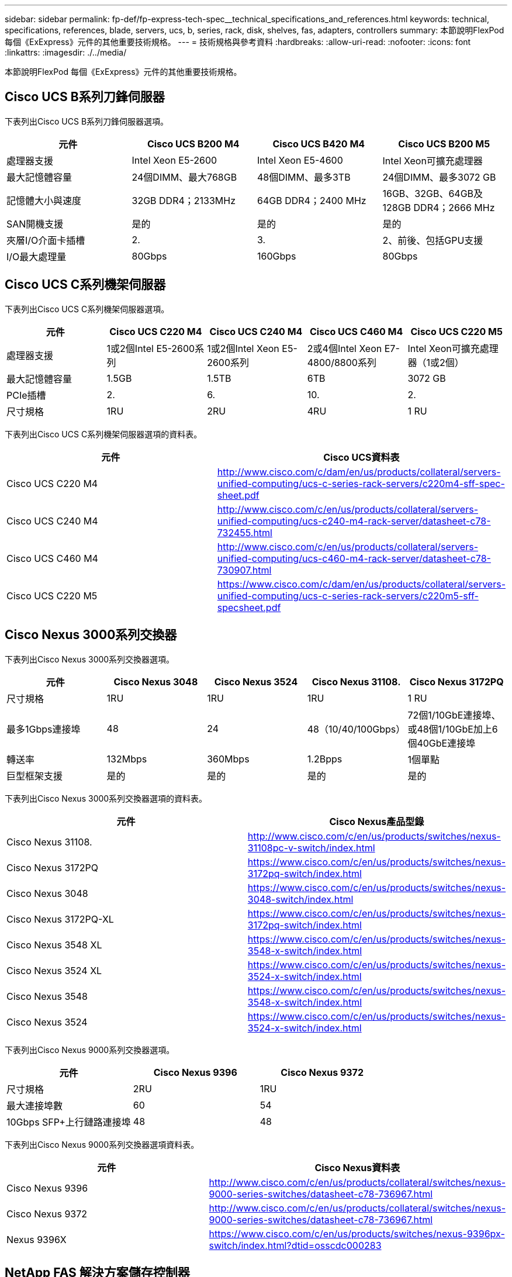 ---
sidebar: sidebar 
permalink: fp-def/fp-express-tech-spec__technical_specifications_and_references.html 
keywords: technical, specifications, references, blade, servers, ucs, b, series, rack, disk, shelves, fas, adapters, controllers 
summary: 本節說明FlexPod 每個《ExExpress》元件的其他重要技術規格。 
---
= 技術規格與參考資料
:hardbreaks:
:allow-uri-read: 
:nofooter: 
:icons: font
:linkattrs: 
:imagesdir: ./../media/


[role="lead"]
本節說明FlexPod 每個《ExExpress》元件的其他重要技術規格。



== Cisco UCS B系列刀鋒伺服器

下表列出Cisco UCS B系列刀鋒伺服器選項。

|===
| 元件 | Cisco UCS B200 M4 | Cisco UCS B420 M4 | Cisco UCS B200 M5 


| 處理器支援 | Intel Xeon E5-2600 | Intel Xeon E5-4600 | Intel Xeon可擴充處理器 


| 最大記憶體容量 | 24個DIMM、最大768GB | 48個DIMM、最多3TB | 24個DIMM、最多3072 GB 


| 記憶體大小與速度 | 32GB DDR4；2133MHz | 64GB DDR4；2400 MHz | 16GB、32GB、64GB及128GB DDR4；2666 MHz 


| SAN開機支援 | 是的 | 是的 | 是的 


| 夾層I/O介面卡插槽 | 2. | 3. | 2、前後、包括GPU支援 


| I/O最大處理量 | 80Gbps | 160Gbps | 80Gbps 
|===


== Cisco UCS C系列機架伺服器

下表列出Cisco UCS C系列機架伺服器選項。

|===
| 元件 | Cisco UCS C220 M4 | Cisco UCS C240 M4 | Cisco UCS C460 M4 | Cisco UCS C220 M5 


| 處理器支援 | 1或2個Intel E5-2600系列 | 1或2個Intel Xeon E5-2600系列 | 2或4個Intel Xeon E7-4800/8800系列 | Intel Xeon可擴充處理器（1或2個） 


| 最大記憶體容量 | 1.5GB | 1.5TB | 6TB | 3072 GB 


| PCIe插槽 | 2. | 6. | 10. | 2. 


| 尺寸規格 | 1RU | 2RU | 4RU | 1 RU 
|===
下表列出Cisco UCS C系列機架伺服器選項的資料表。

|===
| 元件 | Cisco UCS資料表 


| Cisco UCS C220 M4 | http://www.cisco.com/c/dam/en/us/products/collateral/servers-unified-computing/ucs-c-series-rack-servers/c220m4-sff-spec-sheet.pdf[] 


| Cisco UCS C240 M4 | http://www.cisco.com/c/en/us/products/collateral/servers-unified-computing/ucs-c240-m4-rack-server/datasheet-c78-732455.html[] 


| Cisco UCS C460 M4 | http://www.cisco.com/c/en/us/products/collateral/servers-unified-computing/ucs-c460-m4-rack-server/datasheet-c78-730907.html[] 


| Cisco UCS C220 M5 | https://www.cisco.com/c/dam/en/us/products/collateral/servers-unified-computing/ucs-c-series-rack-servers/c220m5-sff-specsheet.pdf[] 
|===


== Cisco Nexus 3000系列交換器

下表列出Cisco Nexus 3000系列交換器選項。

|===
| 元件 | Cisco Nexus 3048 | Cisco Nexus 3524 | Cisco Nexus 31108. | Cisco Nexus 3172PQ 


| 尺寸規格 | 1RU | 1RU | 1RU | 1 RU 


| 最多1Gbps連接埠 | 48 | 24 | 48（10/40/100Gbps） | 72個1/10GbE連接埠、或48個1/10GbE加上6個40GbE連接埠 


| 轉送率 | 132Mbps | 360Mbps | 1.2Bpps | 1個單點 


| 巨型框架支援 | 是的 | 是的 | 是的 | 是的 
|===
下表列出Cisco Nexus 3000系列交換器選項的資料表。

|===
| 元件 | Cisco Nexus產品型錄 


| Cisco Nexus 31108. | http://www.cisco.com/c/en/us/products/switches/nexus-31108pc-v-switch/index.html[] 


| Cisco Nexus 3172PQ | https://www.cisco.com/c/en/us/products/switches/nexus-3172pq-switch/index.html[] 


| Cisco Nexus 3048 | https://www.cisco.com/c/en/us/products/switches/nexus-3048-switch/index.html[] 


| Cisco Nexus 3172PQ-XL | https://www.cisco.com/c/en/us/products/switches/nexus-3172pq-switch/index.html[] 


| Cisco Nexus 3548 XL | https://www.cisco.com/c/en/us/products/switches/nexus-3548-x-switch/index.html[] 


| Cisco Nexus 3524 XL | https://www.cisco.com/c/en/us/products/switches/nexus-3524-x-switch/index.html[] 


| Cisco Nexus 3548 | https://www.cisco.com/c/en/us/products/switches/nexus-3548-x-switch/index.html[] 


| Cisco Nexus 3524 | https://www.cisco.com/c/en/us/products/switches/nexus-3524-x-switch/index.html[] 
|===
下表列出Cisco Nexus 9000系列交換器選項。

|===
| 元件 | Cisco Nexus 9396 | Cisco Nexus 9372 


| 尺寸規格 | 2RU | 1RU 


| 最大連接埠數 | 60 | 54 


| 10Gbps SFP+上行鏈路連接埠 | 48 | 48 
|===
下表列出Cisco Nexus 9000系列交換器選項資料表。

|===
| 元件 | Cisco Nexus資料表 


| Cisco Nexus 9396 | http://www.cisco.com/c/en/us/products/collateral/switches/nexus-9000-series-switches/datasheet-c78-736967.html[] 


| Cisco Nexus 9372 | http://www.cisco.com/c/en/us/products/collateral/switches/nexus-9000-series-switches/datasheet-c78-736967.html[] 


| Nexus 9396X | https://www.cisco.com/c/en/us/products/switches/nexus-9396px-switch/index.html?dtid=osscdc000283[] 
|===


== NetApp FAS 解決方案儲存控制器

下表列出目前的NetApp FAS 功能區儲存控制器選項。

|===
| 目前的元件 | FAS2620 | FAS2650 


| 組態 | 2U機箱內有2個控制器 | 4U機箱內有2個控制器 


| 最大原始容量 | 1440TB | 1243TB 


| 內部磁碟機 | 12. | 24 


| 磁碟機數量上限（內部與外部） | 144. | 144. 


| 最大Volume大小 2+| 100TB 


| 最大Aggregate大小 2+| 4TB 


| LUN的最大數量 2+| 每個控制器2、048個 


| 支援儲存網路 2+| iSCSI、FC、FCoE、NFS和CIFS 


| NetApp FlexVol 的最大資料量 2+| 每個控制器1、000個。 


| NetApp Snapshot複本的最大數量 2+| 每個控制器255000 


| 最大NetApp Flash Pool智慧型資料快取 2+| 24TB 
|===

NOTE: 如需FAS 有關「效能不均」儲存控制器選項的詳細資訊、請參閱 https://hwu.netapp.com/Controller/Index?platformTypeId=2032["系統的功能FAS"^] 部分。Hardware Universe如需AFF 瞭解更多資訊、請參閱 https://hwu.netapp.com/Controller/Index?platformTypeId=5265148["系統的功能AFF"^] 區段。

下表列出FAS8020控制器系統的特性。

|===
| 元件 | FAS8020 


| 組態 | 3U機箱中的2個控制器 


| 最大原始容量 | 2880TB 


| 最大磁碟機數量 | 480 


| 最大Volume大小 | 70TB 


| 最大Aggregate大小 | 324TB 


| LUN的最大數量 | 每個控制器8、192個 


| 支援儲存網路 | iSCSI、FC、NFS和CIFS 


| 最大FlexVol 數量的不重 | 每個控制器1、000個 


| Snapshot複本的最大數量 | 每個控制器255000 


| 最大NetApp Flash Cache智慧型資料快取 | 3TB 


| Flash Pool資料快取上限 | 24TB 
|===
下表列出NetApp儲存控制器的資料表。

|===
| 元件 | 儲存控制器資料表 


| FAS2600系列 | http://www.netapp.com/us/products/storage-systems/fas2600/fas2600-tech-specs.aspx[] 


| FAS2500系列 | http://www.netapp.com/us/products/storage-systems/fas2500/fas2500-tech-specs.aspx[] 


| FAS8000系列 | http://www.netapp.com/us/products/storage-systems/fas8000/fas8000-tech-specs.aspx[] 
|===


== NetApp FAS 乙太網路介面卡

下表列出NetApp FAS 10GbE介面卡。

|===
| 元件 | X1117A-R6 


| 連接埠數 | 2. 


| 介面卡類型 | SFP+（含光纖） 
|===
FAS8000系列控制器支援X1117A-R6 SFP+介面卡。

FAS2600和FAS2500系列儲存系統內建10GbE連接埠。如需詳細資訊、請參閱 https://hwu.netapp.com/Resources/generatedPDFs/AdapterCards-9.1_ONTAP-FAS.pdf?tag=8020["NetApp 10GbE介面卡資料表"^]。


NOTE: 如需AFF 更多有關以功能性為基礎的介面卡詳細資料FAS 、請參閱 https://hwu.netapp.com/Adapter/Index["介面卡區段"^] 在整個過程中、Hardware Universe



== NetApp FAS 產品磁碟櫃

下表列出目前的NetApp FAS 解決方案磁碟櫃選項。

|===
| 元件 | DS460C | DS224C | DS212C | DS2246 | DS4246 


| 尺寸規格 | 4RU | 2RU | 2RU | 2RU | 4RU 


| 每個機箱的磁碟機 | 60 | 24 | 12. | 24 | 24 


| 磁碟機尺寸規格 | 3.5吋大尺寸規格 | 2.5吋小尺寸規格 | 3.5吋大尺寸規格 | 2.5吋小尺寸規格 | 3.5吋大尺寸規格 


| 機櫃I/O模組 | 雙IOM12模組 | 雙IOM12模組 | 雙IOM12模組 | 雙IOM6模組 | 雙IOM6模組 
|===
如需詳細資訊、請參閱NetApp磁碟櫃資料表。


NOTE: 如需磁碟櫃的詳細資訊、請參閱NetApp Hardware Universe 解決方案 https://hwu.netapp.com/Shelves/Index?osTypeId=2032["磁碟櫃區段"^]。



== NetApp FAS 解決方案磁碟機

NetApp磁碟的技術規格包括尺寸規格、磁碟容量、磁碟RPM、支援控制器及Data ONTAP 版本要求、請參閱上的「磁碟機」一節 http://hwu.netapp.com/Drives/Index?queryId=1581392["NetApp Hardware Universe"^]。



== E系列儲存控制器

下表列出目前的E系列儲存控制器選項。

|===
| 目前的元件 | E2812. | E2824 | E2860 


| 組態 | 2U機箱內有2個控制器 | 2U機箱內有2個控制器 | 4U機箱內有2個控制器 


| 最大原始容量 | 1800 TB | 1756.8TB | 1800 TB 


| 內部磁碟機 | 12. | 24 | 60 


| 磁碟機數量上限（內部與外部） 3+| 180 


| 最大SSD 3+| 120 


| 磁碟集區Volume的最大Volume大小 3+| 1024TB 


| 最大磁碟集區數 3+| 20 


| 支援儲存網路 3+| iSCSI與FC 


| 最大磁碟區數 3+| 512 
|===
下表列出目前E系列儲存控制器的資料表。

|===
| 元件 | 儲存控制器資料表 


| E2800 | http://www.netapp.com/us/media/ds-3805.pdf[] 
|===


== E系列介面卡

下表列出E系列介面卡。

|===
| 元件 | X-56023-00-0E-C | X-56025-00-0E-C | X-56027-00-0E-C | X-56024-0E-C | X-56026-00-0E-C 


| 連接埠數 | 2. | 4. | 4. | 2. | 2. 


| 介面卡類型 | 10Gb Base-T | 16G FC與10GbE iSCSI | SAS | 16G FC與10GbE iSCSI | SAS 
|===


== E系列磁碟櫃

下表列出E系列磁碟櫃選項。

|===
| 元件 | DE212C | DE224C | DE460C 


| 尺寸規格 | 2RU | 2RU | 4RU 


| 每個機箱的磁碟機 | 12. | 24 | 60 


| 磁碟機尺寸規格 | 2.5吋小尺寸規格3.5吋 | 2.5吋 | 2.5吋小尺寸規格3.5吋 


| 機櫃I/O模組 | IOM12 | IOM12 | IOM12 
|===


== E系列磁碟機

NetApp磁碟機的技術規格包括尺寸規格、磁碟容量、磁碟RPM、支援控制器及SANtricity 版本要求、請參閱上的「磁碟機」一節 http://hwu.netapp.com/Drives/Index?queryId=1844075["NetApp Hardware Universe"^]。
